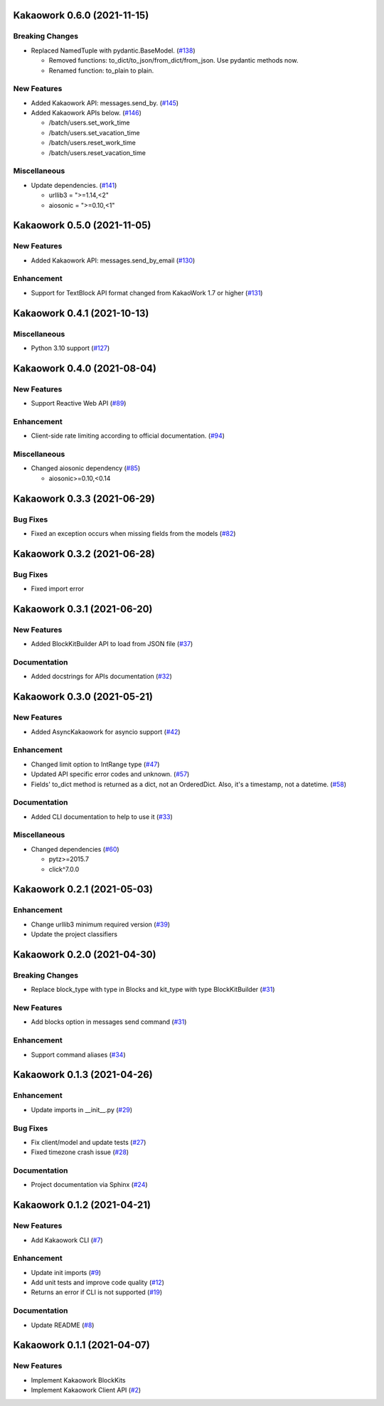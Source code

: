 Kakaowork 0.6.0 (2021-11-15)
============================

Breaking Changes
----------------

- Replaced NamedTuple with pydantic.BaseModel. (`#138 <https://github.com/skyoo2003/kakaowork-py/issues/138>`_)

  - Removed functions: to_dict/to_json/from_dict/from_json. Use pydantic methods now.
  - Renamed function: to_plain to plain.


New Features
------------

- Added Kakaowork API: messages.send_by. (`#145 <https://github.com/skyoo2003/kakaowork-py/issues/145>`_)
- Added Kakaowork APIs below. (`#146 <https://github.com/skyoo2003/kakaowork-py/issues/146>`_)

  - /batch/users.set_work_time
  - /batch/users.set_vacation_time
  - /batch/users.reset_work_time
  - /batch/users.reset_vacation_time


Miscellaneous
-------------

- Update dependencies. (`#141 <https://github.com/skyoo2003/kakaowork-py/issues/141>`_)

  - urllib3 = ">=1.14,<2"
  - aiosonic = ">=0.10,<1"


Kakaowork 0.5.0 (2021-11-05)
============================

New Features
------------

- Added Kakaowork API: messages.send_by_email (`#130 <https://github.com/skyoo2003/kakaowork-py/issues/130>`_)


Enhancement
-----------

- Support for TextBlock API format changed from KakaoWork 1.7 or higher (`#131 <https://github.com/skyoo2003/kakaowork-py/issues/131>`_)


Kakaowork 0.4.1 (2021-10-13)
============================

Miscellaneous
-------------

- Python 3.10 support (`#127 <https://github.com/skyoo2003/kakaowork-py/issues/127>`_)


Kakaowork 0.4.0 (2021-08-04)
============================

New Features
------------

- Support Reactive Web API (`#89 <https://github.com/skyoo2003/kakaowork-py/issues/89>`_)


Enhancement
-----------

- Client-side rate limiting according to official documentation. (`#94 <https://github.com/skyoo2003/kakaowork-py/issues/94>`_)


Miscellaneous
-------------

- Changed aiosonic dependency (`#85 <https://github.com/skyoo2003/kakaowork-py/issues/85>`_)

  - aiosonic>=0.10,<0.14


Kakaowork 0.3.3 (2021-06-29)
============================

Bug Fixes
---------

- Fixed an exception occurs when missing fields from the models (`#82 <https://github.com/skyoo2003/kakaowork-py/issues/82>`_)


Kakaowork 0.3.2 (2021-06-28)
============================

Bug Fixes
---------

- Fixed import error


Kakaowork 0.3.1 (2021-06-20)
============================

New Features
------------

- Added BlockKitBuilder API to load from JSON file (`#37 <https://github.com/skyoo2003/kakaowork-py/issues/37>`_)


Documentation
-------------

- Added docstrings for APIs documentation (`#32 <https://github.com/skyoo2003/kakaowork-py/issues/32>`_)


Kakaowork 0.3.0 (2021-05-21)
============================

New Features
------------

- Added AsyncKakaowork for asyncio support (`#42 <https://github.com/skyoo2003/kakaowork-py/issues/42>`_)


Enhancement
-----------

- Changed limit option to IntRange type (`#47 <https://github.com/skyoo2003/kakaowork-py/issues/47>`_)
- Updated API specific error codes and unknown. (`#57 <https://github.com/skyoo2003/kakaowork-py/issues/57>`_)
- Fields' to_dict method is returned as a dict, not an OrderedDict. Also, it's a timestamp, not a datetime. (`#58 <https://github.com/skyoo2003/kakaowork-py/pull/58>`_)


Documentation
-------------

- Added CLI documentation to help to use it (`#33 <https://github.com/skyoo2003/kakaowork-py/issues/33>`_)


Miscellaneous
-------------

- Changed dependencies (`#60 <https://github.com/skyoo2003/kakaowork-py/issues/60>`_)

  - pytz>=2015.7
  - click^7.0.0


Kakaowork 0.2.1 (2021-05-03)
============================

Enhancement
-----------

- Change urllib3 minimum required version (`#39 <https://github.com/skyoo2003/kakaowork-py/issues/39>`_)
- Update the project classifiers

Kakaowork 0.2.0 (2021-04-30)
============================

Breaking Changes
----------------

- Replace block_type with type in Blocks and kit_type with type BlockKitBuilder (`#31 <https://github.com/skyoo2003/kakaowork-py/issues/31>`_)


New Features
------------

- Add blocks option in messages send command (`#31 <https://github.com/skyoo2003/kakaowork-py/issues/31>`_)


Enhancement
-----------

- Support command aliases (`#34 <https://github.com/skyoo2003/kakaowork-py/issues/34>`_)


Kakaowork 0.1.3 (2021-04-26)
============================

Enhancement
-----------

- Update imports in __init__.py (`#29 <https://github.com/skyoo2003/kakaowork-py/issues/29>`_)


Bug Fixes
---------

- Fix client/model and update tests (`#27 <https://github.com/skyoo2003/kakaowork-py/issues/27>`_)
- Fixed timezone crash issue (`#28 <https://github.com/skyoo2003/kakaowork-py/issues/28>`_)


Documentation
-------------

- Project documentation via Sphinx (`#24 <https://github.com/skyoo2003/kakaowork-py/issues/24>`_)


Kakaowork 0.1.2 (2021-04-21)
============================

New Features
------------

- Add Kakaowork CLI (`#7 <https://github.com/skyoo2003/kakaowork-py/issues/7>`_)


Enhancement
-----------

- Update init imports (`#9 <https://github.com/skyoo2003/kakaowork-py/issues/9>`_)
- Add unit tests and improve code quality (`#12 <https://github.com/skyoo2003/kakaowork-py/issues/12>`_)
- Returns an error if CLI is not supported (`#19 <https://github.com/skyoo2003/kakaowork-py/issues/19>`_)


Documentation
-------------

- Update README (`#8 <https://github.com/skyoo2003/kakaowork-py/issues/8>`_)


Kakaowork 0.1.1 (2021-04-07)
============================

New Features
------------

- Implement Kakaowork BlockKits
- Implement Kakaowork Client API (`#2 <https://github.com/skyoo2003/kakaowork-py/issues/2>`_)
